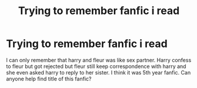 #+TITLE: Trying to remember fanfic i read

* Trying to remember fanfic i read
:PROPERTIES:
:Author: SameCold5
:Score: 0
:DateUnix: 1604338643.0
:DateShort: 2020-Nov-02
:END:
I can only remember that harry and fleur was like sex partner. Harry confess to fleur but got rejected but fleur still keep correspondence with harry and she even asked harry to reply to her sister. I think it was 5th year fanfic. Can anyone help find title of this fanfic?

